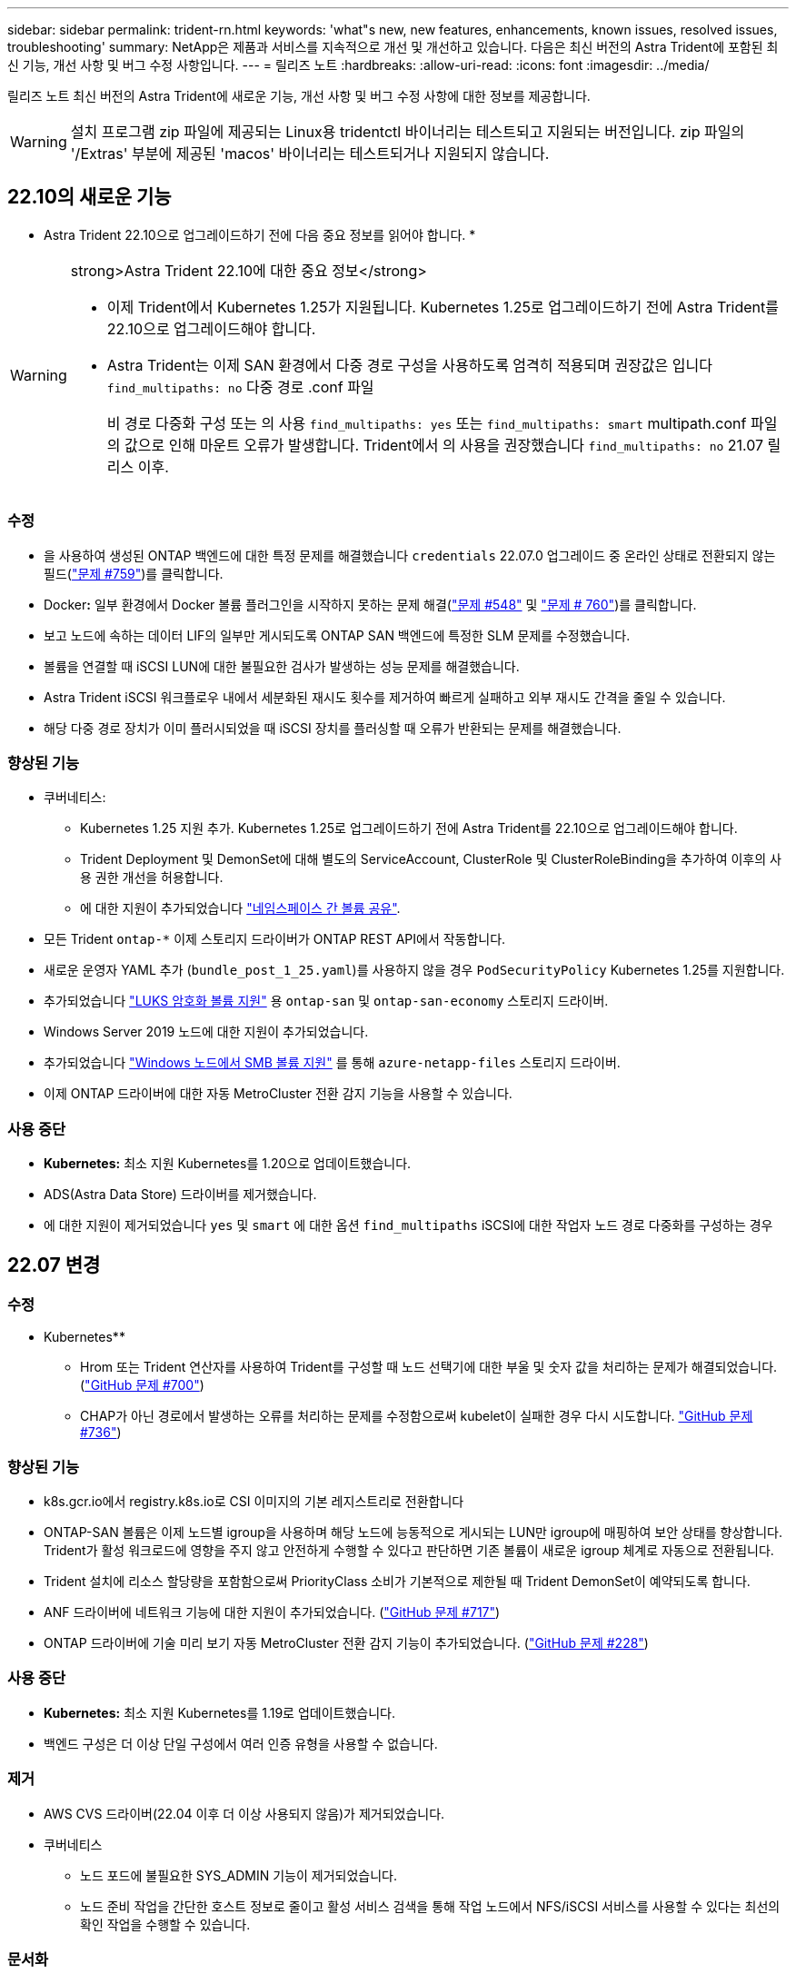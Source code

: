 ---
sidebar: sidebar 
permalink: trident-rn.html 
keywords: 'what"s new, new features, enhancements, known issues, resolved issues, troubleshooting' 
summary: NetApp은 제품과 서비스를 지속적으로 개선 및 개선하고 있습니다. 다음은 최신 버전의 Astra Trident에 포함된 최신 기능, 개선 사항 및 버그 수정 사항입니다. 
---
= 릴리즈 노트
:hardbreaks:
:allow-uri-read: 
:icons: font
:imagesdir: ../media/


[role="lead"]
릴리즈 노트 최신 버전의 Astra Trident에 새로운 기능, 개선 사항 및 버그 수정 사항에 대한 정보를 제공합니다.


WARNING: 설치 프로그램 zip 파일에 제공되는 Linux용 tridentctl 바이너리는 테스트되고 지원되는 버전입니다. zip 파일의 '/Extras' 부분에 제공된 'macos' 바이너리는 테스트되거나 지원되지 않습니다.



== 22.10의 새로운 기능

* Astra Trident 22.10으로 업그레이드하기 전에 다음 중요 정보를 읽어야 합니다. *

[WARNING]
.strong>Astra Trident 22.10에 대한 중요 정보</strong>
====
* 이제 Trident에서 Kubernetes 1.25가 지원됩니다. Kubernetes 1.25로 업그레이드하기 전에 Astra Trident를 22.10으로 업그레이드해야 합니다.
* Astra Trident는 이제 SAN 환경에서 다중 경로 구성을 사용하도록 엄격히 적용되며 권장값은 입니다 `find_multipaths: no` 다중 경로 .conf 파일
+
비 경로 다중화 구성 또는 의 사용 `find_multipaths: yes` 또는 `find_multipaths: smart` multipath.conf 파일의 값으로 인해 마운트 오류가 발생합니다. Trident에서 의 사용을 권장했습니다 `find_multipaths: no` 21.07 릴리스 이후.



====


=== 수정

* 을 사용하여 생성된 ONTAP 백엔드에 대한 특정 문제를 해결했습니다 `credentials` 22.07.0 업그레이드 중 온라인 상태로 전환되지 않는 필드(link:https://github.com/NetApp/trident/issues/759["문제 #759"^])를 클릭합니다.
* Docker**:** 일부 환경에서 Docker 볼륨 플러그인을 시작하지 못하는 문제 해결(link:https://github.com/NetApp/trident/issues/548["문제 #548"^] 및 link:https://github.com/NetApp/trident/issues/760["문제 # 760"^])를 클릭합니다.
* 보고 노드에 속하는 데이터 LIF의 일부만 게시되도록 ONTAP SAN 백엔드에 특정한 SLM 문제를 수정했습니다.
* 볼륨을 연결할 때 iSCSI LUN에 대한 불필요한 검사가 발생하는 성능 문제를 해결했습니다.
* Astra Trident iSCSI 워크플로우 내에서 세분화된 재시도 횟수를 제거하여 빠르게 실패하고 외부 재시도 간격을 줄일 수 있습니다.
* 해당 다중 경로 장치가 이미 플러시되었을 때 iSCSI 장치를 플러싱할 때 오류가 반환되는 문제를 해결했습니다.




=== 향상된 기능

* 쿠버네티스:
+
** Kubernetes 1.25 지원 추가. Kubernetes 1.25로 업그레이드하기 전에 Astra Trident를 22.10으로 업그레이드해야 합니다.
** Trident Deployment 및 DemonSet에 대해 별도의 ServiceAccount, ClusterRole 및 ClusterRoleBinding을 추가하여 이후의 사용 권한 개선을 허용합니다.
** 에 대한 지원이 추가되었습니다 link:https://docs.netapp.com/us-en/trident/trident-use/volume-share.html["네임스페이스 간 볼륨 공유"].


* 모든 Trident `ontap-*` 이제 스토리지 드라이버가 ONTAP REST API에서 작동합니다.
* 새로운 운영자 YAML 추가 (`bundle_post_1_25.yaml`)를 사용하지 않을 경우 `PodSecurityPolicy` Kubernetes 1.25를 지원합니다.
* 추가되었습니다 link:https://docs.netapp.com/us-en/trident/trident-reco/security-reco.html#enable-per-volume-host-side-encryption-using-linux-unified-key-setup-luks["LUKS 암호화 볼륨 지원"] 용 `ontap-san` 및 `ontap-san-economy` 스토리지 드라이버.
* Windows Server 2019 노드에 대한 지원이 추가되었습니다.
* 추가되었습니다 link:https://docs.netapp.com/us-en/trident/trident-use/anf.html["Windows 노드에서 SMB 볼륨 지원"] 를 통해 `azure-netapp-files` 스토리지 드라이버.
* 이제 ONTAP 드라이버에 대한 자동 MetroCluster 전환 감지 기능을 사용할 수 있습니다.




=== 사용 중단

* ** Kubernetes:** 최소 지원 Kubernetes를 1.20으로 업데이트했습니다.
* ADS(Astra Data Store) 드라이버를 제거했습니다.
* 에 대한 지원이 제거되었습니다 `yes` 및 `smart` 에 대한 옵션 `find_multipaths` iSCSI에 대한 작업자 노드 경로 다중화를 구성하는 경우




== 22.07 변경



=== 수정

** Kubernetes**

* Hrom 또는 Trident 연산자를 사용하여 Trident를 구성할 때 노드 선택기에 대한 부울 및 숫자 값을 처리하는 문제가 해결되었습니다. (link:https://github.com/NetApp/trident/issues/700["GitHub 문제 #700"^])
* CHAP가 아닌 경로에서 발생하는 오류를 처리하는 문제를 수정함으로써 kubelet이 실패한 경우 다시 시도합니다. link:https://github.com/NetApp/trident/issues/736["GitHub 문제 #736"^])




=== 향상된 기능

* k8s.gcr.io에서 registry.k8s.io로 CSI 이미지의 기본 레지스트리로 전환합니다
* ONTAP-SAN 볼륨은 이제 노드별 igroup을 사용하며 해당 노드에 능동적으로 게시되는 LUN만 igroup에 매핑하여 보안 상태를 향상합니다. Trident가 활성 워크로드에 영향을 주지 않고 안전하게 수행할 수 있다고 판단하면 기존 볼륨이 새로운 igroup 체계로 자동으로 전환됩니다.
* Trident 설치에 리소스 할당량을 포함함으로써 PriorityClass 소비가 기본적으로 제한될 때 Trident DemonSet이 예약되도록 합니다.
* ANF 드라이버에 네트워크 기능에 대한 지원이 추가되었습니다. (link:https://github.com/NetApp/trident/issues/717["GitHub 문제 #717"^])
* ONTAP 드라이버에 기술 미리 보기 자동 MetroCluster 전환 감지 기능이 추가되었습니다. (link:https://github.com/NetApp/trident/issues/228["GitHub 문제 #228"^])




=== 사용 중단

* ** Kubernetes:** 최소 지원 Kubernetes를 1.19로 업데이트했습니다.
* 백엔드 구성은 더 이상 단일 구성에서 여러 인증 유형을 사용할 수 없습니다.




=== 제거

* AWS CVS 드라이버(22.04 이후 더 이상 사용되지 않음)가 제거되었습니다.
* 쿠버네티스
+
** 노드 포드에 불필요한 SYS_ADMIN 기능이 제거되었습니다.
** 노드 준비 작업을 간단한 호스트 정보로 줄이고 활성 서비스 검색을 통해 작업 노드에서 NFS/iSCSI 서비스를 사용할 수 있다는 최선의 확인 작업을 수행할 수 있습니다.






=== 문서화

새로운 소식 link:https://docs.netapp.com/us-en/trident/trident-reference/pod-security.html["POD 보안 표준"] (PSS) 섹션에 설치 시 Astra Trident에서 활성화한 상세 권한이 추가되었습니다.



== 22.04의 변경

NetApp은 제품과 서비스를 지속적으로 개선 및 개선하고 있습니다. Astra Trident의 최신 기능 몇 가지를 소개합니다. 이전 릴리스는 를 참조하십시오 https://docs.netapp.com/us-en/trident/earlier-versions.html["이전 버전의 문서"].


IMPORTANT: 이전 Trident 릴리스에서 업그레이드하고 Azure NetApp Files를 사용하는 경우 이제 ''location'' config 매개 변수는 필수 싱글톤 필드입니다.



=== 수정

* iSCSI 이니시에이터 이름의 구문 분석 기능이 향상되었습니다. (link:https://github.com/NetApp/trident/issues/681["GitHub 문제 #681"^])
* CSI 스토리지 클래스 매개 변수가 허용되지 않는 문제를 해결했습니다. (link:https://github.com/NetApp/trident/issues/598["GitHub 문제 #598"^])
* Trident CRD에서 중복 키 선언을 수정했습니다. (link:https://github.com/NetApp/trident/issues/671["GitHub 문제 #671"^])
* 부정확한 CSI 스냅샷 로그를 수정했습니다. (link:https://github.com/NetApp/trident/issues/629["GitHub 문제 #629"^]))
* 삭제된 노드에서 볼륨 게시를 취소하는 문제 해결 (link:https://github.com/NetApp/trident/issues/691["GitHub 문제 #691"^])
* 블록 디바이스에서 파일 시스템 불일치를 처리하는 기능이 추가되었습니다. (link:https://github.com/NetApp/trident/issues/656["GitHub 문제 #656"^])
* 설치 중 'imageRegistry' 플래그를 설정할 때 자동 지원 이미지를 가져오는 문제가 해결되었습니다. (link:https://github.com/NetApp/trident/issues/715["GitHub 문제 #715"^])
* ANF 드라이버가 여러 내보내기 규칙을 사용하여 볼륨을 클론하지 못한 문제 해결




=== 향상된 기능

* 이제 Trident의 보안 끝점에 대한 인바운드 연결에는 TLS 1.3 이상이 필요합니다. (link:https://github.com/NetApp/trident/issues/698["GitHub 문제 #698"^])
* 이제 Trident는 보안 엔드포인트의 응답에 HSTS 헤더를 추가합니다.
* 이제 Trident는 Azure NetApp Files UNIX 사용 권한 기능을 자동으로 활성화하려고 시도합니다.
* * Kubernetes *: Trident가 이제 시스템 노드 크리티컬 우선 순위 클래스에서 실행됩니다. (link:https://github.com/NetApp/trident/issues/694["GitHub 문제 #694"^])




=== 제거

E-Series 드라이버(20.07 이후 비활성화됨)가 제거되었습니다.



== 22.01.1의 변경 사항



=== 수정

* 삭제된 노드에서 볼륨 게시를 취소하는 문제 해결 (link:https://github.com/NetApp/trident/issues/691["GitHub 문제 #691"])
* ONTAP API 응답에서 공간 집계에 대한 nil 필드에 액세스할 때 패닉이 수정되었습니다.




== 22.01.0의 변경 사항



=== 수정

* * Kubernetes: * 대규모 클러스터의 노드 등록 백오프 재시도 시간을 늘립니다.
* 동일한 이름의 여러 리소스가 Azure-NetApp-files 드라이버를 혼동할 수 있는 문제 해결
* ONTAP SAN IPv6 데이터 LIF는 이제 대괄호와 함께 지정된 경우 작동합니다.
* 이미 가져온 볼륨을 가져오려고 하면 PVC가 보류 상태로 남겨둔 EOF가 반환되는 문제가 해결되었습니다. (link:https://github.com/NetApp/trident/issues/489["GitHub 문제 #489"])
* SolidFire 볼륨에 32개 이상의 스냅샷을 생성할 때 Astra Trident 성능이 느려지는 문제를 해결했습니다.
* SHA-1을 SSL 인증서 생성에서 SHA-256으로 교체했습니다.
* 중복된 리소스 이름을 허용하고 작업을 단일 위치로 제한하도록 ANF 드라이버를 수정했습니다.
* 중복된 리소스 이름을 허용하고 작업을 단일 위치로 제한하도록 ANF 드라이버를 수정했습니다.




=== 향상된 기능

* Kubernetes의 향상된 기능:
+
** Kubernetes 1.23 지원 추가.
** Trident Operator 또는 Hrom을 통해 설치된 Trident Pod에 대한 예약 옵션을 추가합니다. (link:https://github.com/NetApp/trident/issues/651["GitHub 문제 #651"^])


* GCP 드라이버에서 지역 간 볼륨을 허용합니다. (link:https://github.com/NetApp/trident/issues/633["GitHub 문제 #633"^])
* ANF 볼륨에 'unixPermissions' 옵션에 대한 지원이 추가되었습니다. (link:https://github.com/NetApp/trident/issues/666["GitHub 문제 #666"^])




=== 사용 중단

Trident REST 인터페이스는 127.0.0.1 또는 [::1] 주소에서만 수신 및 제공할 수 있습니다



== 21.10.1 변경


WARNING: v21.10.0 릴리즈에는 노드를 제거한 다음 Kubernetes 클러스터에 다시 추가할 때 Trident 컨트롤러를 CrashLoopBackOff 상태로 전환할 수 있는 문제가 있습니다. 이 문제는 v21.10.1(GitHub 문제 669)에서 해결되었습니다.



=== 수정

* GCP CVS 백엔드에서 볼륨을 가져올 때 잠재적인 경쟁 조건이 수정되어 가져오지 못했습니다.
* 노드를 제거할 때 Trident 컨트롤러를 CrashLoopBackOff 상태로 전환할 수 있는 문제를 해결한 다음 Kubernetes 클러스터(GitHub 문제 669)에 다시 추가되었습니다.
* SVM 이름이 지정되지 않은 경우 SVM이 더 이상 검색되지 않는 문제 해결(GitHub 문제 612)




== 21.10.0 변경



=== 수정

* XFS 볼륨의 클론을 소스 볼륨과 동일한 노드에 마운트할 수 없는 문제(GitHub 문제 514)가 해결되었습니다.
* Astra Trident에서 종료 시 심각한 오류를 기록한 문제 해결(GitHub 문제 597)
* Kubernetes 관련 수정 사항:
+
** ONTAP-NAS와 ONTAP-NAS-Flexgroup 드라이버(GitHub 645호)를 사용하여 스냅샷을 생성할 때 볼륨의 사용된 공간을 최소 restoreSize로 반환합니다.
** 볼륨 크기 조정(GitHub 문제 560) 후 "파일 시스템 확장 실패" 오류가 기록된 문제 해결
** 포드가 종단 상태로 고착되는 문제 해결(GitHub 문제 572)
** ONTAP-SAN-E경제적인 FlexVol에 스냅샷 LUN이 포함될 수 있는 사례 해결(GitHub 문제 533)
** 다른 이미지의 사용자 지정 YAML 설치 프로그램 문제 해결(GitHub 문제 613)
** 스냅샷 크기 계산 수정(GitHub 문제 611)
** 모든 Astra Trident 설치 관리자가 일반 Kubernetes를 OpenShift로 식별할 수 있는 문제 해결(GitHub 문제 639)
** Kubernetes API 서버에 연결할 수 없는 경우 조정을 중지하도록 Trident 연산자를 수정했습니다(GitHub 문제 599).






=== 향상된 기능

* GCP-CVS 성능 볼륨에 대한 "unixPermissions" 옵션에 대한 지원이 추가되었습니다.
* 600GiB~1TiB 범위의 GCP에서 확장성 최적화 CVS 볼륨 지원 추가
* Kubernetes 관련 개선사항:
+
** Kubernetes 1.22에 대한 지원이 추가되었습니다.
** Trident 운영자 및 제어 차트를 Kubernetes 1.22(GitHub 문제 628)와 함께 사용할 수 있도록 했습니다.
** tridentctl 이미지 명령어(GitHub 문제 570)에 운용자 이미지 추가






=== 실험적인 개선

* 'ONTAP-SAN' 드라이버에 볼륨 복제 지원이 추가되었습니다.
* ONTAP-NAS-Flexgroup, ONTAP-SAN, ONTAP-NAS-이코노미 드라이버에 대한 * 기술 미리보기 * REST 지원이 추가되었습니다.




== 알려진 문제

알려진 문제점은 제품을 성공적으로 사용하지 못하게 만들 수 있는 문제를 식별합니다.

* Astra Trident는 이제 StorageClass에 지정된 fsType 이 없는 볼륨에 대해 빈 fsType("fsType=""")을 적용합니다. Kubernetes 1.17 이상으로 작업할 때 Trident는 NFS 볼륨에 대한 빈 "fsType"을 제공할 수 있도록 지원합니다. iSCSI 볼륨의 경우 보안 컨텍스트를 사용하여 fsGroup을 적용할 때 StorageClass에 fsType을 설정해야 합니다.
* 여러 Astra Trident 인스턴스에서 백엔드를 사용할 경우 각 백엔드 구성 파일의 ONTAP 백엔드에 대해 서로 다른 'toragePrefix' 값을 사용하거나 SolidFire 백엔드에 다른 'TenantName'을 사용해야 합니다. Astra Trident는 Astra Trident의 다른 인스턴스가 생성한 볼륨을 감지할 수 없습니다. Astra Trident가 볼륨 생성을 idemptent 작업으로 처리하므로 ONTAP 또는 SolidFire 백엔드에서 기존 볼륨을 생성하려고 하면 성공합니다. 'toragePrefix' 또는 'TenantName'이 서로 다를 경우 같은 백엔드에서 생성된 볼륨의 이름 충돌이 있을 수 있습니다.
* Astra Trident('tridentctl' 또는 Trident Operator 사용)를 설치하고 tridentctl을 사용하여 Astra Trident를 관리하는 경우 'KUBEBEECONFIG' 환경 변수를 설정해야 합니다. 이는 Kubernetes 클러스터가 트리덴트틀과 연동되어야 한다는 것을 나타내기 위해 필요합니다. 여러 Kubernetes 환경에서 작업할 경우 'KUBECONFIG' 파일을 정확하게 소싱해야 합니다.
* iSCSI PVS에 대해 온라인 공간 재확보를 수행하려면 작업자 노드의 기본 OS에 볼륨에 마운트 옵션을 전달해야 할 수 있습니다. 이는 디카드(disscard)가 필요한 RHEL/RedHat CoreOS 인스턴스에 적용됩니다 https://access.redhat.com/documentation/en-us/red_hat_enterprise_linux/8/html/managing_file_systems/discarding-unused-blocks_managing-file-systems["마운트 옵션"^]에 mountmounted 폐기 옵션이 포함되어 있는지 확인합니다 https://kubernetes.io/docs/concepts/storage/storage-classes/["d4b9b9554fd820f43eae492d33e41167"^] 온라인 블록 삭제를 지원합니다.
* Kubernetes 클러스터당 Astra Trident 인스턴스가 두 개 이상 있는 경우, Astra Trident가 다른 인스턴스와 통신할 수 없고 자신이 생성한 다른 볼륨을 검색할 수 없기 때문에 클러스터 내에서 둘 이상의 인스턴스가 실행될 경우 예기치 않거나 잘못된 동작이 발생합니다. Kubernetes 클러스터당 하나의 Astra Trident 인스턴스만 있어야 합니다.
* Astra Trident가 오프라인인 상태에서 Astra Trident 기반의 'torageClass' 객체를 Kubernetes에서 삭제하면, Astra Trident는 온라인 상태가 되었을 때 데이터베이스에서 해당 스토리지 클래스를 제거하지 않습니다. tridentctl이나 REST API를 사용하여 이러한 스토리지 클래스를 삭제해야 합니다.
* 사용자가 해당 PVC를 삭제하기 전에 Astra Trident가 프로비저닝한 PV를 삭제하는 경우 Astra Trident는 백업 볼륨을 자동으로 삭제하지 않습니다. 'tridentctl' 또는 REST API를 통해 볼륨을 제거해야 합니다.
* FlexGroup은 애그리게이트 세트가 각 프로비저닝 요청에서 고유하지 않으면 한 번에 둘 이상의 ONTAP를 동시에 프로비저닝할 수 없습니다.
* IPv6를 통해 Astra Trident를 사용할 때는 대괄호 안의 백엔드 정의에 "managementLIF"와 "dataLIF"를 지정해야 합니다. 예: ``FD20:8b1e:b258:2000:f816:3eff:feec:0]'.
* 를 사용하는 경우 `solidfire-san` OpenShift 4.5를 사용하는 드라이버 기본 작업자 노드가 CHAP 인증 알고리즘으로 MD5를 사용하는지 확인합니다. 보안 FIPS 호환 CHAP 알고리즘 SHA1, SHA-256 및 SHA3-256은 Element 12.7에서 사용할 수 있습니다.




== 자세한 내용을 확인하십시오

* https://github.com/NetApp/trident["Astra Trident GitHub를 참조하십시오"^]
* https://netapp.io/persistent-storage-provisioner-for-kubernetes/["Astra Trident 블로그"^]


